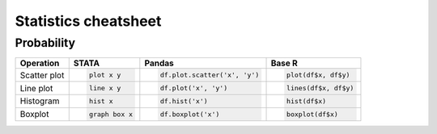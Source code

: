 .. raw:: html


Statistics cheatsheet
=====================

Probability
--------

.. container:: multilang-table

    +--------------+-----------------------+-------------------------------+---------------------+
    |  Operation   |         STATA         |             Pandas            |        Base R       |
    +==============+=======================+===============================+=====================+
    |              | .. code-block:: stata | .. code-block:: python        | .. code-block:: r   |
    | Scatter plot |                       |                               |                     |
    |              |     plot x y          |     df.plot.scatter('x', 'y') |   plot(df$x, df$y)  |
    |              |                       |                               |                     |
    |              |                       |                               |                     |
    |              |                       |                               |                     |
    |              |                       |                               |                     |
    +--------------+-----------------------+-------------------------------+---------------------+
    |              | .. code-block:: stata | .. code-block:: python        | .. code-block:: r   |
    | Line plot    |                       |                               |                     |
    |              |     line x y          |     df.plot('x', 'y')         |   lines(df$x, df$y) |
    |              |                       |                               |                     |
    |              |                       |                               |                     |
    |              |                       |                               |                     |
    |              |                       |                               |                     |
    +--------------+-----------------------+-------------------------------+---------------------+
    |              | .. code-block:: stata | .. code-block:: python        | .. code-block:: r   |
    |              |                       |                               |                     |
    | Histogram    |     hist x            |     df.hist('x')              |    hist(df$x)       |
    +--------------+-----------------------+-------------------------------+---------------------+
    |              | .. code-block:: stata | .. code-block:: python        | .. code-block:: r   |
    |              |                       |                               |                     |
    | Boxplot      |     graph box x       |     df.boxplot('x')           |    boxplot(df$x)    |
    +--------------+-----------------------+-------------------------------+---------------------+
